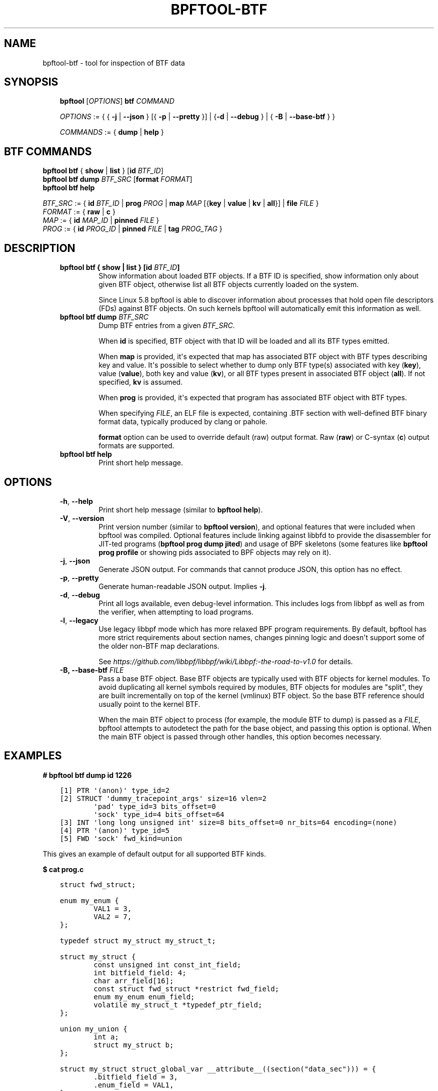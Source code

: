 .\" Man page generated from reStructuredText.
.
.TH BPFTOOL-BTF 8 "" "" ""
.SH NAME
bpftool-btf \- tool for inspection of BTF data
.
.nr rst2man-indent-level 0
.
.de1 rstReportMargin
\\$1 \\n[an-margin]
level \\n[rst2man-indent-level]
level margin: \\n[rst2man-indent\\n[rst2man-indent-level]]
-
\\n[rst2man-indent0]
\\n[rst2man-indent1]
\\n[rst2man-indent2]
..
.de1 INDENT
.\" .rstReportMargin pre:
. RS \\$1
. nr rst2man-indent\\n[rst2man-indent-level] \\n[an-margin]
. nr rst2man-indent-level +1
.\" .rstReportMargin post:
..
.de UNINDENT
. RE
.\" indent \\n[an-margin]
.\" old: \\n[rst2man-indent\\n[rst2man-indent-level]]
.nr rst2man-indent-level -1
.\" new: \\n[rst2man-indent\\n[rst2man-indent-level]]
.in \\n[rst2man-indent\\n[rst2man-indent-level]]u
..
.SH SYNOPSIS
.INDENT 0.0
.INDENT 3.5
\fBbpftool\fP [\fIOPTIONS\fP] \fBbtf\fP \fICOMMAND\fP
.sp
\fIOPTIONS\fP := { { \fB\-j\fP | \fB\-\-json\fP } [{ \fB\-p\fP | \fB\-\-pretty\fP }] | {\fB\-d\fP | \fB\-\-debug\fP } |
{ \fB\-B\fP | \fB\-\-base\-btf\fP } }
.sp
\fICOMMANDS\fP := { \fBdump\fP | \fBhelp\fP }
.UNINDENT
.UNINDENT
.SH BTF COMMANDS
.nf
\fBbpftool\fP \fBbtf\fP { \fBshow\fP | \fBlist\fP } [\fBid\fP \fIBTF_ID\fP]
\fBbpftool\fP \fBbtf dump\fP \fIBTF_SRC\fP [\fBformat\fP \fIFORMAT\fP]
\fBbpftool\fP \fBbtf help\fP

\fIBTF_SRC\fP := { \fBid\fP \fIBTF_ID\fP | \fBprog\fP \fIPROG\fP | \fBmap\fP \fIMAP\fP [{\fBkey\fP | \fBvalue\fP | \fBkv\fP | \fBall\fP}] | \fBfile\fP \fIFILE\fP }
\fIFORMAT\fP := { \fBraw\fP | \fBc\fP }
\fIMAP\fP := { \fBid\fP \fIMAP_ID\fP | \fBpinned\fP \fIFILE\fP }
\fIPROG\fP := { \fBid\fP \fIPROG_ID\fP | \fBpinned\fP \fIFILE\fP | \fBtag\fP \fIPROG_TAG\fP }
.fi
.sp
.SH DESCRIPTION
.INDENT 0.0
.INDENT 3.5
.INDENT 0.0
.TP
.B \fBbpftool btf { show | list }\fP [\fBid\fP \fIBTF_ID\fP]
Show information about loaded BTF objects. If a BTF ID is
specified, show information only about given BTF object,
otherwise list all BTF objects currently loaded on the
system.
.sp
Since Linux 5.8 bpftool is able to discover information about
processes that hold open file descriptors (FDs) against BTF
objects. On such kernels bpftool will automatically emit this
information as well.
.TP
.B \fBbpftool btf dump\fP \fIBTF_SRC\fP
Dump BTF entries from a given \fIBTF_SRC\fP\&.
.sp
When \fBid\fP is specified, BTF object with that ID will be
loaded and all its BTF types emitted.
.sp
When \fBmap\fP is provided, it\(aqs expected that map has
associated BTF object with BTF types describing key and
value. It\(aqs possible to select whether to dump only BTF
type(s) associated with key (\fBkey\fP), value (\fBvalue\fP),
both key and value (\fBkv\fP), or all BTF types present in
associated BTF object (\fBall\fP). If not specified, \fBkv\fP
is assumed.
.sp
When \fBprog\fP is provided, it\(aqs expected that program has
associated BTF object with BTF types.
.sp
When specifying \fIFILE\fP, an ELF file is expected, containing
\&.BTF section with well\-defined BTF binary format data,
typically produced by clang or pahole.
.sp
\fBformat\fP option can be used to override default (raw)
output format. Raw (\fBraw\fP) or C\-syntax (\fBc\fP) output
formats are supported.
.TP
.B \fBbpftool btf help\fP
Print short help message.
.UNINDENT
.UNINDENT
.UNINDENT
.SH OPTIONS
.INDENT 0.0
.INDENT 3.5
.INDENT 0.0
.TP
.B \-h\fP,\fB  \-\-help
Print short help message (similar to \fBbpftool help\fP).
.TP
.B \-V\fP,\fB  \-\-version
Print version number (similar to \fBbpftool version\fP), and optional
features that were included when bpftool was compiled. Optional
features include linking against libbfd to provide the disassembler
for JIT\-ted programs (\fBbpftool prog dump jited\fP) and usage of BPF
skeletons (some features like \fBbpftool prog profile\fP or showing
pids associated to BPF objects may rely on it).
.TP
.B \-j\fP,\fB  \-\-json
Generate JSON output. For commands that cannot produce JSON, this
option has no effect.
.TP
.B \-p\fP,\fB  \-\-pretty
Generate human\-readable JSON output. Implies \fB\-j\fP\&.
.TP
.B \-d\fP,\fB  \-\-debug
Print all logs available, even debug\-level information. This includes
logs from libbpf as well as from the verifier, when attempting to
load programs.
.TP
.B \-l\fP,\fB  \-\-legacy
Use legacy libbpf mode which has more relaxed BPF program
requirements. By default, bpftool has more strict requirements
about section names, changes pinning logic and doesn\(aqt support
some of the older non\-BTF map declarations.
.sp
See \fI\%https://github.com/libbpf/libbpf/wiki/Libbpf:\-the\-road\-to\-v1.0\fP
for details.
.UNINDENT
.INDENT 0.0
.TP
.B \-B, \-\-base\-btf \fIFILE\fP
Pass a base BTF object. Base BTF objects are typically used
with BTF objects for kernel modules. To avoid duplicating
all kernel symbols required by modules, BTF objects for
modules are "split", they are built incrementally on top of
the kernel (vmlinux) BTF object. So the base BTF reference
should usually point to the kernel BTF.
.sp
When the main BTF object to process (for example, the
module BTF to dump) is passed as a \fIFILE\fP, bpftool attempts
to autodetect the path for the base object, and passing
this option is optional. When the main BTF object is passed
through other handles, this option becomes necessary.
.UNINDENT
.UNINDENT
.UNINDENT
.SH EXAMPLES
.sp
\fB# bpftool btf dump id 1226\fP
.INDENT 0.0
.INDENT 3.5
.sp
.nf
.ft C
[1] PTR \(aq(anon)\(aq type_id=2
[2] STRUCT \(aqdummy_tracepoint_args\(aq size=16 vlen=2
        \(aqpad\(aq type_id=3 bits_offset=0
        \(aqsock\(aq type_id=4 bits_offset=64
[3] INT \(aqlong long unsigned int\(aq size=8 bits_offset=0 nr_bits=64 encoding=(none)
[4] PTR \(aq(anon)\(aq type_id=5
[5] FWD \(aqsock\(aq fwd_kind=union
.ft P
.fi
.UNINDENT
.UNINDENT
.sp
This gives an example of default output for all supported BTF kinds.
.sp
\fB$ cat prog.c\fP
.INDENT 0.0
.INDENT 3.5
.sp
.nf
.ft C
struct fwd_struct;

enum my_enum {
        VAL1 = 3,
        VAL2 = 7,
};

typedef struct my_struct my_struct_t;

struct my_struct {
        const unsigned int const_int_field;
        int bitfield_field: 4;
        char arr_field[16];
        const struct fwd_struct *restrict fwd_field;
        enum my_enum enum_field;
        volatile my_struct_t *typedef_ptr_field;
};

union my_union {
        int a;
        struct my_struct b;
};

struct my_struct struct_global_var __attribute__((section("data_sec"))) = {
        .bitfield_field = 3,
        .enum_field = VAL1,
};
int global_var __attribute__((section("data_sec"))) = 7;

__attribute__((noinline))
int my_func(union my_union *arg1, int arg2)
{
        static int static_var __attribute__((section("data_sec"))) = 123;
        static_var++;
        return static_var;
}
.ft P
.fi
.UNINDENT
.UNINDENT
.sp
\fB$ bpftool btf dump file prog.o\fP
.INDENT 0.0
.INDENT 3.5
.sp
.nf
.ft C
[1] PTR \(aq(anon)\(aq type_id=2
[2] UNION \(aqmy_union\(aq size=48 vlen=2
        \(aqa\(aq type_id=3 bits_offset=0
        \(aqb\(aq type_id=4 bits_offset=0
[3] INT \(aqint\(aq size=4 bits_offset=0 nr_bits=32 encoding=SIGNED
[4] STRUCT \(aqmy_struct\(aq size=48 vlen=6
        \(aqconst_int_field\(aq type_id=5 bits_offset=0
        \(aqbitfield_field\(aq type_id=3 bits_offset=32 bitfield_size=4
        \(aqarr_field\(aq type_id=8 bits_offset=40
        \(aqfwd_field\(aq type_id=10 bits_offset=192
        \(aqenum_field\(aq type_id=14 bits_offset=256
        \(aqtypedef_ptr_field\(aq type_id=15 bits_offset=320
[5] CONST \(aq(anon)\(aq type_id=6
[6] INT \(aqunsigned int\(aq size=4 bits_offset=0 nr_bits=32 encoding=(none)
[7] INT \(aqchar\(aq size=1 bits_offset=0 nr_bits=8 encoding=SIGNED
[8] ARRAY \(aq(anon)\(aq type_id=7 index_type_id=9 nr_elems=16
[9] INT \(aq__ARRAY_SIZE_TYPE__\(aq size=4 bits_offset=0 nr_bits=32 encoding=(none)
[10] RESTRICT \(aq(anon)\(aq type_id=11
[11] PTR \(aq(anon)\(aq type_id=12
[12] CONST \(aq(anon)\(aq type_id=13
[13] FWD \(aqfwd_struct\(aq fwd_kind=union
[14] ENUM \(aqmy_enum\(aq size=4 vlen=2
        \(aqVAL1\(aq val=3
        \(aqVAL2\(aq val=7
[15] PTR \(aq(anon)\(aq type_id=16
[16] VOLATILE \(aq(anon)\(aq type_id=17
[17] TYPEDEF \(aqmy_struct_t\(aq type_id=4
[18] FUNC_PROTO \(aq(anon)\(aq ret_type_id=3 vlen=2
        \(aqarg1\(aq type_id=1
        \(aqarg2\(aq type_id=3
[19] FUNC \(aqmy_func\(aq type_id=18
[20] VAR \(aqstruct_global_var\(aq type_id=4, linkage=global\-alloc
[21] VAR \(aqglobal_var\(aq type_id=3, linkage=global\-alloc
[22] VAR \(aqmy_func.static_var\(aq type_id=3, linkage=static
[23] DATASEC \(aqdata_sec\(aq size=0 vlen=3
        type_id=20 offset=0 size=48
        type_id=21 offset=0 size=4
        type_id=22 offset=52 size=4
.ft P
.fi
.UNINDENT
.UNINDENT
.sp
The following commands print BTF types associated with specified map\(aqs key,
value, both key and value, and all BTF types, respectively. By default, both
key and value types will be printed.
.sp
\fB# bpftool btf dump map id 123 key\fP
.INDENT 0.0
.INDENT 3.5
.sp
.nf
.ft C
[39] TYPEDEF \(aqu32\(aq type_id=37
.ft P
.fi
.UNINDENT
.UNINDENT
.sp
\fB# bpftool btf dump map id 123 value\fP
.INDENT 0.0
.INDENT 3.5
.sp
.nf
.ft C
[86] PTR \(aq(anon)\(aq type_id=87
.ft P
.fi
.UNINDENT
.UNINDENT
.sp
\fB# bpftool btf dump map id 123 kv\fP
.INDENT 0.0
.INDENT 3.5
.sp
.nf
.ft C
[39] TYPEDEF \(aqu32\(aq type_id=37
[86] PTR \(aq(anon)\(aq type_id=87
.ft P
.fi
.UNINDENT
.UNINDENT
.sp
\fB# bpftool btf dump map id 123 all\fP
.INDENT 0.0
.INDENT 3.5
.sp
.nf
.ft C
[1] PTR \(aq(anon)\(aq type_id=0
\&.
\&.
\&.
[2866] ARRAY \(aq(anon)\(aq type_id=52 index_type_id=51 nr_elems=4
.ft P
.fi
.UNINDENT
.UNINDENT
.sp
All the standard ways to specify map or program are supported:
.sp
\fB# bpftool btf dump map id 123\fP
.sp
\fB# bpftool btf dump map pinned /sys/fs/bpf/map_name\fP
.sp
\fB# bpftool btf dump prog id 456\fP
.sp
\fB# bpftool btf dump prog tag b88e0a09b1d9759d\fP
.sp
\fB# bpftool btf dump prog pinned /sys/fs/bpf/prog_name\fP
.nf

\fB# bpftool btf dump file /sys/kernel/btf/i2c_smbus\fP
(or)
\fB# I2C_SMBUS_ID=$(bpftool btf show \-p | jq \(aq.[] | select(.name=="i2c_smbus").id\(aq)\fP
\fB# bpftool btf dump id ${I2C_SMBUS_ID} \-B /sys/kernel/btf/vmlinux\fP
.fi
.sp
.INDENT 0.0
.INDENT 3.5
.sp
.nf
.ft C
[104848] STRUCT \(aqi2c_smbus_alert\(aq size=40 vlen=2
        \(aqalert\(aq type_id=393 bits_offset=0
        \(aqara\(aq type_id=56050 bits_offset=256
[104849] STRUCT \(aqalert_data\(aq size=12 vlen=3
        \(aqaddr\(aq type_id=16 bits_offset=0
        \(aqtype\(aq type_id=56053 bits_offset=32
        \(aqdata\(aq type_id=7 bits_offset=64
[104850] PTR \(aq(anon)\(aq type_id=104848
[104851] PTR \(aq(anon)\(aq type_id=104849
[104852] FUNC \(aqi2c_register_spd\(aq type_id=84745 linkage=static
[104853] FUNC \(aqsmbalert_driver_init\(aq type_id=1213 linkage=static
[104854] FUNC_PROTO \(aq(anon)\(aq ret_type_id=18 vlen=1
        \(aqara\(aq type_id=56050
[104855] FUNC \(aqi2c_handle_smbus_alert\(aq type_id=104854 linkage=static
[104856] FUNC \(aqsmbalert_remove\(aq type_id=104854 linkage=static
[104857] FUNC_PROTO \(aq(anon)\(aq ret_type_id=18 vlen=2
        \(aqara\(aq type_id=56050
        \(aqid\(aq type_id=56056
[104858] FUNC \(aqsmbalert_probe\(aq type_id=104857 linkage=static
[104859] FUNC \(aqsmbalert_work\(aq type_id=9695 linkage=static
[104860] FUNC \(aqsmbus_alert\(aq type_id=71367 linkage=static
[104861] FUNC \(aqsmbus_do_alert\(aq type_id=84827 linkage=static
.ft P
.fi
.UNINDENT
.UNINDENT
.SH SEE ALSO
.INDENT 0.0
.INDENT 3.5
\fBbpf\fP(2),
\fBbpf\-helpers\fP(7),
\fBbpftool\fP(8),
\fBbpftool\-cgroup\fP(8),
\fBbpftool\-feature\fP(8),
\fBbpftool\-gen\fP(8),
\fBbpftool\-iter\fP(8),
\fBbpftool\-link\fP(8),
\fBbpftool\-map\fP(8),
\fBbpftool\-net\fP(8),
\fBbpftool\-perf\fP(8),
\fBbpftool\-prog\fP(8),
\fBbpftool\-struct_ops\fP(8)
.UNINDENT
.UNINDENT
.\" Generated by docutils manpage writer.
.

